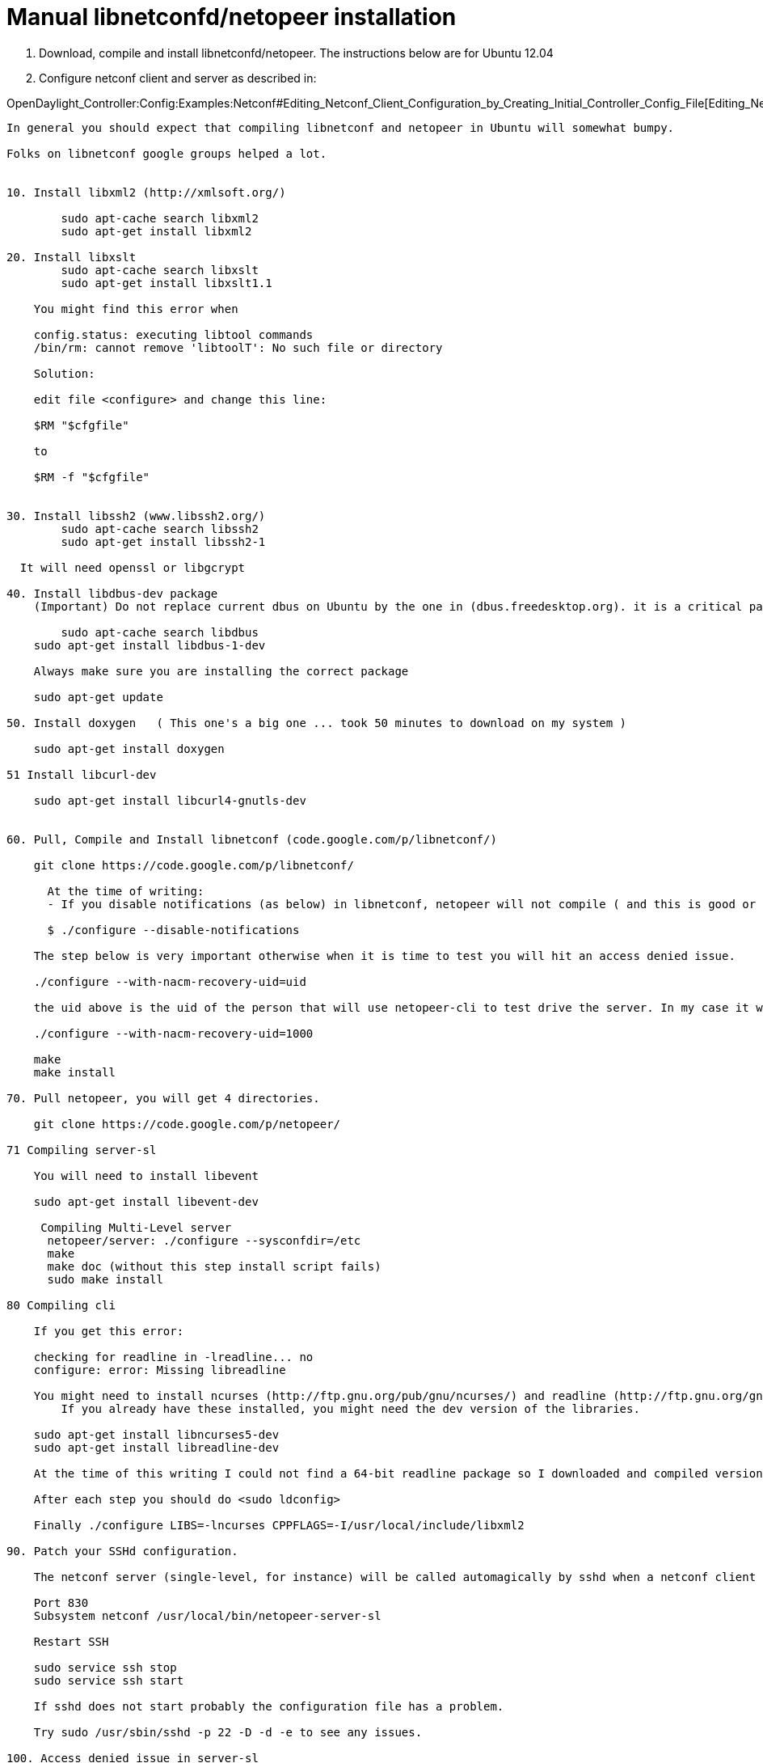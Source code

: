 [[manual-libnetconfdnetopeer-installation]]
= Manual libnetconfd/netopeer installation

1.  Download, compile and install libnetconfd/netopeer. The instructions
below are for Ubuntu 12.04
2.  Configure netconf client and server as described in:

OpenDaylight_Controller:Config:Examples:Netconf#Editing_Netconf_Client_Configuration_by_Creating_Initial_Controller_Config_File[Editing_Netconf_Client_Configuration_by_Creating_Initial_Controller_Config_File]

---------------------------------------------------------------------------------------------------------------------------------------------------------------------------------

In general you should expect that compiling libnetconf and netopeer in Ubuntu will somewhat bumpy. 

Folks on libnetconf google groups helped a lot. 


10. Install libxml2 (http://xmlsoft.org/)

        sudo apt-cache search libxml2
        sudo apt-get install libxml2

20. Install libxslt
        sudo apt-cache search libxslt
        sudo apt-get install libxslt1.1

    You might find this error when 

    config.status: executing libtool commands
    /bin/rm: cannot remove 'libtoolT': No such file or directory

    Solution:

    edit file <configure> and change this line:

    $RM "$cfgfile"

    to

    $RM -f "$cfgfile"


30. Install libssh2 (www.libssh2.org/)
        sudo apt-cache search libssh2
        sudo apt-get install libssh2-1
        
  It will need openssl or libgcrypt

40. Install libdbus-dev package
    (Important) Do not replace current dbus on Ubuntu by the one in (dbus.freedesktop.org). it is a critical part of the system. I did that and had to recover/reinstall Ubuntu. 
       
        sudo apt-cache search libdbus
    sudo apt-get install libdbus-1-dev

    Always make sure you are installing the correct package

    sudo apt-get update

50. Install doxygen   ( This one's a big one ... took 50 minutes to download on my system )

    sudo apt-get install doxygen

51 Install libcurl-dev

    sudo apt-get install libcurl4-gnutls-dev


60. Pull, Compile and Install libnetconf (code.google.com/p/libnetconf/)

    git clone https://code.google.com/p/libnetconf/

      At the time of writing:
      - If you disable notifications (as below) in libnetconf, netopeer will not compile ( and this is good or bad? :-) )

      $ ./configure --disable-notifications

    The step below is very important otherwise when it is time to test you will hit an access denied issue.

    ./configure --with-nacm-recovery-uid=uid

    the uid above is the uid of the person that will use netopeer-cli to test drive the server. In my case it was 1000 (use <id> command in Unix), therefore

    ./configure --with-nacm-recovery-uid=1000

    make
    make install

70. Pull netopeer, you will get 4 directories.

    git clone https://code.google.com/p/netopeer/

71 Compiling server-sl

    You will need to install libevent

    sudo apt-get install libevent-dev

     Compiling Multi-Level server
      netopeer/server: ./configure --sysconfdir=/etc
      make
      make doc (without this step install script fails)
      sudo make install

80 Compiling cli

    If you get this error:

    checking for readline in -lreadline... no
    configure: error: Missing libreadline

    You might need to install ncurses (http://ftp.gnu.org/pub/gnu/ncurses/) and readline (http://ftp.gnu.org/gnu/readline/). 
        If you already have these installed, you might need the dev version of the libraries.

    sudo apt-get install libncurses5-dev
    sudo apt-get install libreadline-dev

    At the time of this writing I could not find a 64-bit readline package so I downloaded and compiled version 6.2

    After each step you should do <sudo ldconfig>

    Finally ./configure LIBS=-lncurses CPPFLAGS=-I/usr/local/include/libxml2

90. Patch your SSHd configuration. 

    The netconf server (single-level, for instance) will be called automagically by sshd when a netconf client connects. In Ubuntu the file is /etc/ssh/sshd_config

    Port 830
    Subsystem netconf /usr/local/bin/netopeer-server-sl

    Restart SSH

    sudo service ssh stop
    sudo service ssh start

    If sshd does not start probably the configuration file has a problem. 

    Try sudo /usr/sbin/sshd -p 22 -D -d -e to see any issues.

100. Access denied issue in server-sl

    Issue:

    netconf> edit running-config
    edit: no such command, type 'help' for more information.
    netconf> edit-config running

      Type the edit configuration data (close editor by Ctrl-D):
    <toaster xmlns="http://netconfcentral.org/ns/toaster"/>

    NETCONF error: access-denied (application) - creating "toaster" data node is not permitted.

    Solution (David Kupka):

    This is correct behavior as defined in Section 3.7.1 of RFC 6536 (http://tools.ietf.org/html/rfc6536#section-3.7.1).

    In libnetconf documentation there is page that should help You configure the Access Control Module: http://libnetconf.googlecode.com/git/doc/doxygen/html/dd/d59/nacm.html

    See previous step on libnetconf and uid
---------------------------------------------------------------------------------------------------------------------------------------------------------------------------------
